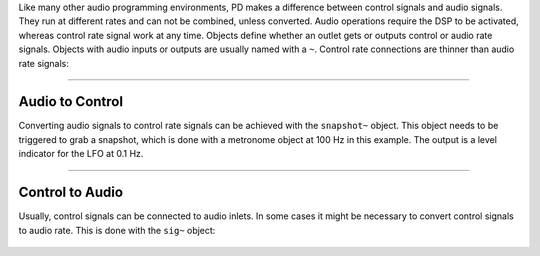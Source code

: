 .. title: Control Rate and Audio Rate
.. slug: control-rate-and-audio-rate
.. date: 2020-11-05 13:46:52 UTC
.. tags:
.. category: basics:puredata
.. priority: 2
.. link:
.. description:
.. type: text

Like many other audio programming environments, PD makes a difference between control signals and audio signals. They run at different rates and can not be combined, unless converted. Audio operations require the DSP to be activated, whereas control rate signal work at any time. Objects define whether an outlet gets or outputs control or audio rate signals. Objects with audio inputs or outputs are usually named with a ``~``. Control rate connections are thinner than audio rate signals:


.. figure:: /images/basics/pd-rates.png
	    :width: 600

-----

Audio to Control
----------------

Converting audio signals to control rate signals can be achieved with the ``snapshot~`` object. This object needs to be triggered to grab a snapshot, which is done with a metronome object at 100 Hz in this example. The output is a level indicator for the LFO at 0.1 Hz.

.. figure:: /images/basics/pd-audio-to-control.png
	    :width: 400

-----

Control to Audio
----------------

Usually, control signals can be connected to audio inlets. In some cases it might be necessary to convert control signals to audio rate. This is done with the ``sig~`` object:

.. figure:: /images/basics/pd-control-to-audio.png
	    :width: 400
